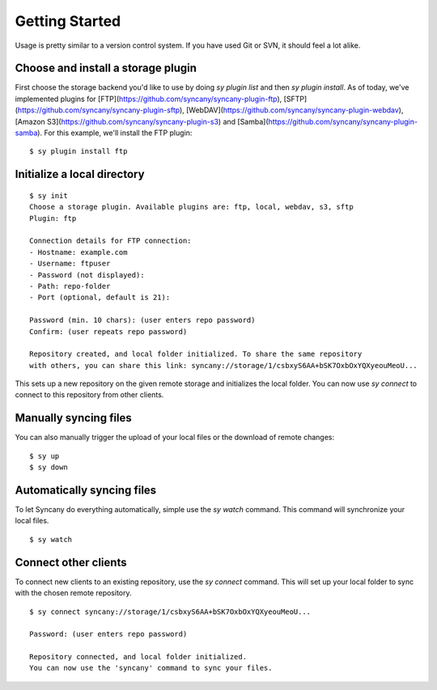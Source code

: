 Getting Started
===============

Usage is pretty similar to a version control system. If you have used Git or
SVN, it should feel a lot alike.


Choose and install a storage plugin
^^^^^^^^^^^^^^^^^^^^^^^^^^^^^^^^^^^

First choose the storage backend you'd like to use by doing `sy plugin list` and then `sy plugin install`. As of today, we've implemented plugins for [FTP](https://github.com/syncany/syncany-plugin-ftp), [SFTP](https://github.com/syncany/syncany-plugin-sftp), [WebDAV](https://github.com/syncany/syncany-plugin-webdav), [Amazon S3](https://github.com/syncany/syncany-plugin-s3) and [Samba](https://github.com/syncany/syncany-plugin-samba). For this example, we'll install the FTP plugin:

::

	$ sy plugin install ftp


Initialize a local directory
^^^^^^^^^^^^^^^^^^^^^^^^^^^^
::

	$ sy init
	Choose a storage plugin. Available plugins are: ftp, local, webdav, s3, sftp
	Plugin: ftp

	Connection details for FTP connection:
	- Hostname: example.com
	- Username: ftpuser
	- Password (not displayed): 
	- Path: repo-folder
	- Port (optional, default is 21): 

	Password (min. 10 chars): (user enters repo password)
	Confirm: (user repeats repo password)

	Repository created, and local folder initialized. To share the same repository
	with others, you can share this link: syncany://storage/1/csbxyS6AA+bSK7OxbOxYQXyeouMeoU...
        
This sets up a new repository on the given remote storage and initializes the
local folder. You can now use `sy connect` to connect to this repository
from other clients.

Manually syncing files
^^^^^^^^^^^^^^^^^^^^^^
You can also manually trigger the upload of your local files or the download of remote changes:

::

	$ sy up
	$ sy down
	
Automatically syncing files 
^^^^^^^^^^^^^^^^^^^^^^^^^^^

To let Syncany do everything automatically, simple use the `sy watch` command. 
This command will synchronize your local files. 

::

	$ sy watch 
	

Connect other clients 
^^^^^^^^^^^^^^^^^^^^^

To connect new clients to an existing repository, use the `sy connect` command.
This will set up your local folder to sync with the chosen remote repository.

::

	$ sy connect syncany://storage/1/csbxyS6AA+bSK7OxbOxYQXyeouMeoU...

	Password: (user enters repo password)

	Repository connected, and local folder initialized.
	You can now use the 'syncany' command to sync your files.


